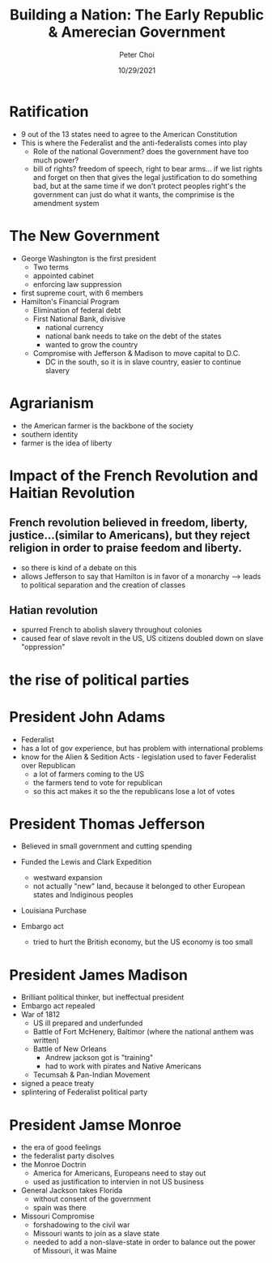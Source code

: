 #+TITLE: Building a Nation: The Early Republic & Amerecian Government
#+AUTHOR: Peter Choi
#+DATE: 10/29/2021

* Ratification
- 9 out of the 13 states need to agree to the American Constitution
- This is where the Federalist and the anti-federalists comes into play
  - Role of the national Government?
    does the government have too much power?
  - bill of rights?
    freedom of speech, right to bear arms...
    if we list rights and forget on then that gives the legal justification to do something bad, but at the same time if we don't protect peoples right's the government can just do what it wants, the comprimise is the amendment system

* The New Government
- George Washington is the first president
  - Two terms
  - appointed cabinet
  - enforcing law suppression
- first supreme court, with 6 members
- Hamilton's Financial Program
  - Elimination of federal debt
  - First National Bank, divisive
    - national currency
    - national bank needs to take on the debt of the states
    - wanted to grow the country
  - Compromise with Jefferson & Madison to move capital to D.C.
    - DC in the south, so it is in slave country, easier to continue slavery

* Agrarianism
- the American farmer is the backbone of the society
- southern identity
- farmer is the idea of liberty

* Impact of the French Revolution and Haitian Revolution
** French revolution believed in freedom, liberty, justice...(similar to Americans), but they reject religion in order to praise feedom and liberty.
 - so there is kind of a debate on this
 - allows Jefferson to say that Hamilton is in favor of a monarchy --> leads to political separation and the creation of classes
** Hatian revolution
 - spurred French to abolish slavery throughout colonies
 - caused fear of slave revolt in the US, US citizens doubled down on slave "oppression"

* the rise of political parties

#+DOWNLOADED: screenshot @ 2021-10-29 09:30:40
[[file:2021-10-29_09-30-40_screenshot.png]]


* President John Adams
- Federalist
- has a lot of gov experience, but has problem with international problems
- know for the Alien & Sedition Acts - legislation used to faver Federalist over Republican
  - a lot of farmers coming to the US
  - the farmers tend to vote for republican
  - so this act makes it so the the republicans lose a lot of votes

* President Thomas Jefferson
- Believed in small government and cutting spending
- Funded the Lewis and Clark Expedition
  - westward expansion
  - not actually "new" land, because it belonged to other European states and Indiginous peoples
- Louisiana Purchase
  #+DOWNLOADED: screenshot @ 2021-10-29 09:36:34
  [[file:2021-10-29_09-36-34_screenshot.png]]
- Embargo act
  - tried to hurt the British economy, but the US economy is too small


* President James Madison
- Brilliant political thinker, but ineffectual president
- Embargo act repealed
- War of 1812
  - US ill prepared and underfunded
  - Battle of Fort McHenery, Baltimor (where the national anthem was written)
  - Battle of New Orleans
    - Andrew jackson got is "training"
    - had to work with pirates and Native Americans
  - Tecumsah & Pan-Indian Movement
- signed a peace treaty
- splintering of Federalist political party


* President Jamse Monroe
- the era of good feelings
- the federalist party disolves
- the Monroe Doctrin
  - America for Americans, Europeans need to stay out
  - used as justification to intervien in not US business
- General Jackson takes Florida
  - without consent of the government
  - spain was there
- Missouri Compromise
  - forshadowing to the civil war
  - Missouri wants to join as a slave state
  - needed to add a non-slave-state in order to balance out the power of Missouri, it was Maine
